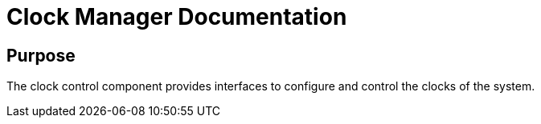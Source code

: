# Clock Manager Documentation

## Purpose

The clock control component provides interfaces to configure and control the clocks of the system.